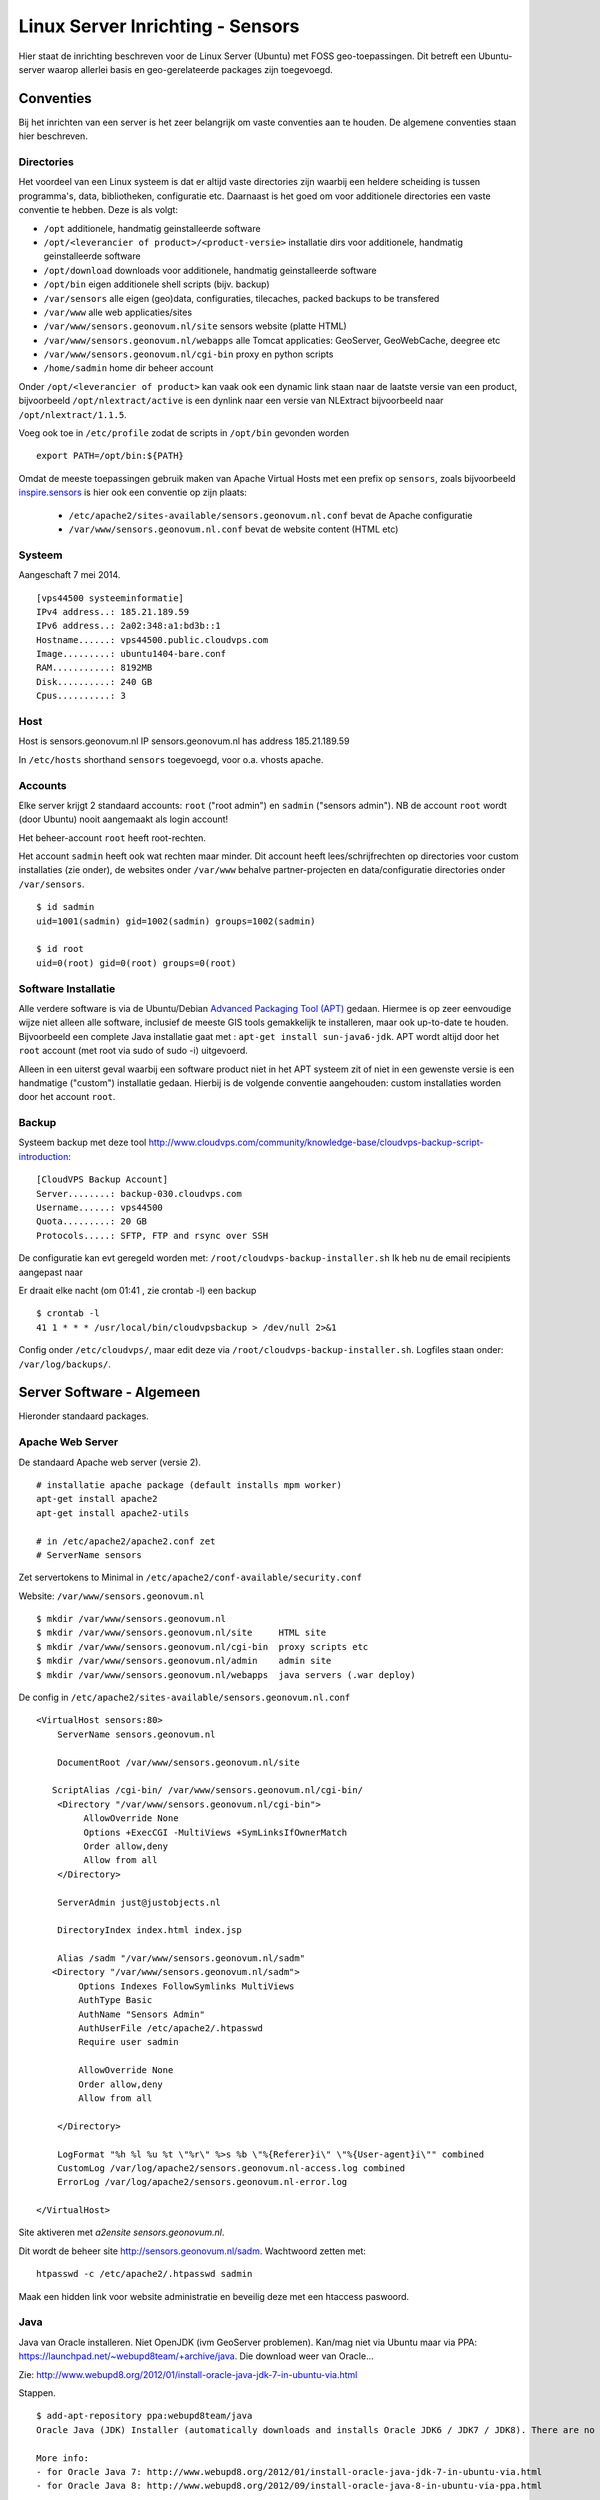 .. _geolinuxserver:


*********************************
Linux Server Inrichting - Sensors
*********************************

Hier staat de inrichting beschreven voor de Linux Server (Ubuntu) met FOSS geo-toepassingen.
Dit betreft een Ubuntu-server waarop allerlei basis en geo-gerelateerde packages zijn toegevoegd.


Conventies
==========

Bij het inrichten van een server is het zeer belangrijk om vaste conventies aan te houden. De algemene conventies
staan hier beschreven.

Directories
-----------
Het voordeel van een Linux systeem is dat er altijd vaste directories zijn waarbij een heldere scheiding is tussen programma's,
data, bibliotheken, configuratie etc. Daarnaast is het goed om voor additionele directories een vaste conventie
te hebben. Deze is als volgt:

* ``/opt`` additionele, handmatig geinstalleerde software
* ``/opt/<leverancier of product>/<product-versie>`` installatie dirs voor additionele, handmatig geinstalleerde software
* ``/opt/download`` downloads voor additionele, handmatig geinstalleerde software
* ``/opt/bin`` eigen additionele shell scripts (bijv. backup)
* ``/var/sensors`` alle eigen (geo)data, configuraties, tilecaches, packed backups to be transfered
* ``/var/www`` alle web applicaties/sites
* ``/var/www/sensors.geonovum.nl/site`` sensors website (platte HTML)
* ``/var/www/sensors.geonovum.nl/webapps`` alle Tomcat applicaties: GeoServer, GeoWebCache, deegree etc
* ``/var/www/sensors.geonovum.nl/cgi-bin`` proxy en python scripts
* ``/home/sadmin`` home dir beheer account

Onder ``/opt/<leverancier of product>`` kan vaak ook een dynamic link staan naar de laatste versie
van een product, bijvoorbeeld ``/opt/nlextract/active`` is een dynlink naar een versie van NLExtract bijvoorbeeld
naar ``/opt/nlextract/1.1.5``.

Voeg ook toe in ``/etc/profile`` zodat de scripts in ``/opt/bin`` gevonden worden  ::

  export PATH=/opt/bin:${PATH}

Omdat de meeste toepassingen gebruik maken van Apache Virtual Hosts met een prefix op ``sensors``, zoals
bijvoorbeeld `inspire.sensors <http://inspire.sensors>`_ is hier ook een conventie op zijn plaats:

 * ``/etc/apache2/sites-available/sensors.geonovum.nl.conf`` bevat de Apache configuratie
 * ``/var/www/sensors.geonovum.nl.conf`` bevat de website content (HTML etc)

Systeem
-------

Aangeschaft 7 mei 2014. ::

    [vps44500 systeeminformatie]
    IPv4 address..: 185.21.189.59
    IPv6 address..: 2a02:348:a1:bd3b::1
    Hostname......: vps44500.public.cloudvps.com
    Image.........: ubuntu1404-bare.conf
    RAM...........: 8192MB
    Disk..........: 240 GB
    Cpus..........: 3


Host
----

Host is sensors.geonovum.nl IP sensors.geonovum.nl has address 185.21.189.59

In ``/etc/hosts`` shorthand ``sensors`` toegevoegd, voor o.a. vhosts apache.

Accounts
--------

Elke server krijgt 2 standaard accounts: ``root`` ("root admin") en ``sadmin`` ("sensors admin"). NB de account ``root``
wordt (door Ubuntu) nooit aangemaakt als login account!

Het beheer-account ``root`` heeft root-rechten.

Het account ``sadmin`` heeft ook wat rechten maar minder.
Dit account heeft lees/schrijfrechten op directories voor custom installaties (zie onder),
de websites onder ``/var/www`` behalve partner-projecten en data/configuratie directories onder ``/var/sensors``. ::

	$ id sadmin
	uid=1001(sadmin) gid=1002(sadmin) groups=1002(sadmin)

	$ id root
	uid=0(root) gid=0(root) groups=0(root)

Software Installatie
--------------------
Alle verdere software is via de Ubuntu/Debian `Advanced Packaging Tool (APT) <http://en.wikipedia.org/wiki/Advanced_Packaging_Tool>`_ gedaan.
Hiermee is op zeer eenvoudige wijze niet alleen alle software, inclusief de meeste GIS tools
gemakkelijk te installeren, maar ook up-to-date te houden. Bijvoorbeeld een complete Java installatie gaat met :
``apt-get install sun-java6-jdk``. APT wordt altijd door het ``root`` account (met root via sudo of sudo -i) uitgevoerd.

Alleen in een uiterst geval waarbij een software product niet in het APT systeem zit of niet
in een gewenste versie is een handmatige ("custom") installatie gedaan. Hierbij is de volgende conventie aangehouden:
custom installaties worden door het account ``root``.

Backup
------

Systeem backup met deze tool
http://www.cloudvps.com/community/knowledge-base/cloudvps-backup-script-introduction::

    [CloudVPS Backup Account]
    Server........: backup-030.cloudvps.com
    Username......: vps44500
    Quota.........: 20 GB
    Protocols.....: SFTP, FTP and rsync over SSH

De configuratie kan evt geregeld worden met: ``/root/cloudvps-backup-installer.sh``
Ik heb nu de email recipients aangepast naar

Er draait elke nacht (om 01:41 , zie crontab -l) een backup   ::

     $ crontab -l
     41 1 * * * /usr/local/bin/cloudvpsbackup > /dev/null 2>&1

Config onder ``/etc/cloudvps/``, maar edit deze via ``/root/cloudvps-backup-installer.sh``.
Logfiles staan onder: ``/var/log/backups/``.

Server Software - Algemeen
==========================

Hieronder standaard packages.

Apache Web Server
-----------------
De standaard Apache web server (versie 2). ::

    # installatie apache package (default installs mpm worker)
    apt-get install apache2
    apt-get install apache2-utils

    # in /etc/apache2/apache2.conf zet
    # ServerName sensors

Zet servertokens to Minimal in ``/etc/apache2/conf-available/security.conf``

Website: ``/var/www/sensors.geonovum.nl`` ::

    $ mkdir /var/www/sensors.geonovum.nl
    $ mkdir /var/www/sensors.geonovum.nl/site     HTML site
    $ mkdir /var/www/sensors.geonovum.nl/cgi-bin  proxy scripts etc
    $ mkdir /var/www/sensors.geonovum.nl/admin    admin site
    $ mkdir /var/www/sensors.geonovum.nl/webapps  java servers (.war deploy)


De config in ``/etc/apache2/sites-available/sensors.geonovum.nl.conf`` ::

    <VirtualHost sensors:80>
        ServerName sensors.geonovum.nl

        DocumentRoot /var/www/sensors.geonovum.nl/site

       ScriptAlias /cgi-bin/ /var/www/sensors.geonovum.nl/cgi-bin/
        <Directory "/var/www/sensors.geonovum.nl/cgi-bin">
             AllowOverride None
             Options +ExecCGI -MultiViews +SymLinksIfOwnerMatch
             Order allow,deny
             Allow from all
        </Directory>

        ServerAdmin just@justobjects.nl

        DirectoryIndex index.html index.jsp

        Alias /sadm "/var/www/sensors.geonovum.nl/sadm"
       <Directory "/var/www/sensors.geonovum.nl/sadm">
            Options Indexes FollowSymlinks MultiViews
            AuthType Basic
            AuthName "Sensors Admin"
            AuthUserFile /etc/apache2/.htpasswd
            Require user sadmin

            AllowOverride None
            Order allow,deny
            Allow from all

        </Directory>

        LogFormat "%h %l %u %t \"%r\" %>s %b \"%{Referer}i\" \"%{User-agent}i\"" combined
        CustomLog /var/log/apache2/sensors.geonovum.nl-access.log combined
        ErrorLog /var/log/apache2/sensors.geonovum.nl-error.log

    </VirtualHost>


Site aktiveren met `a2ensite sensors.geonovum.nl`.

Dit wordt de beheer site http://sensors.geonovum.nl/sadm. Wachtwoord zetten met:  ::

    htpasswd -c /etc/apache2/.htpasswd sadmin

Maak een hidden link voor website administratie en beveilig deze met
een htaccess paswoord.


Java
----

Java van Oracle installeren. Niet OpenJDK (ivm GeoServer problemen).
Kan/mag niet via Ubuntu maar via PPA: https://launchpad.net/~webupd8team/+archive/java. Die
download weer van Oracle...

Zie: http://www.webupd8.org/2012/01/install-oracle-java-jdk-7-in-ubuntu-via.html

Stappen. ::

    $ add-apt-repository ppa:webupd8team/java
    Oracle Java (JDK) Installer (automatically downloads and installs Oracle JDK6 / JDK7 / JDK8). There are no actual Java files in this PPA.

    More info:
    - for Oracle Java 7: http://www.webupd8.org/2012/01/install-oracle-java-jdk-7-in-ubuntu-via.html
    - for Oracle Java 8: http://www.webupd8.org/2012/09/install-oracle-java-8-in-ubuntu-via-ppa.html

    Debian installation instructions: http://www.webupd8.org/2012/06/how-to-install-oracle-java-7-in-debian.html
    More info: https://launchpad.net/~webupd8team/+archive/java
    Press [ENTER] to continue or ctrl-c to cancel adding it

    gpg: keyring `/tmp/tmp09u8e2c5/secring.gpg' created
    gpg: keyring `/tmp/tmp09u8e2c5/pubring.gpg' created
    gpg: requesting key EEA14886 from hkp server keyserver.ubuntu.com
    gpg: /tmp/tmp09u8e2c5/trustdb.gpg: trustdb created
    gpg: key EEA14886: public key "Launchpad VLC" imported
    gpg: Total number processed: 1
    gpg:               imported: 1  (RSA: 1)
    OK

	$ apt-get update

	$ apt-get install oracle-java7-installer

Resultaat ::

	$ java -version
	java version "1.7.0_55"
	Java(TM) SE Runtime Environment (build 1.7.0_55-b13)
	Java HotSpot(TM) 64-Bit Server VM (build 24.55-b03, mixed mode)


Tomcat
------

Zie https://help.ubuntu.com/13.10/serverguide/tomcat.html.

Installeren ::

	$ apt-get install tomcat7

	# check
	$ lynx localhost:8080

Logs in ``/var/log/tomcat7/``.
Config in ``/etc/tomcat7``, met name ``/etc/tomcat7/server.xml``.

Verder, documentatie, manager en voorbeelden. ::

	$ apt-get install tomcat7-docs
    $ apt-get install tomcat7-admin
    $ apt-get install tomcat7-examples

Schrijfrechten in ``/etc/tomcat7``. ::

	$ chgrp -R tomcat7 /etc/tomcat7
	$ chmod -R g+w /etc/tomcat7
	$ ls -l /etc/tomcat7
    drwxrwxr-x 3 root tomcat7   4096 May  9 13:47 Catalina
    -rw-rw-r-- 1 root tomcat7   6426 Feb 27 13:18 catalina.properties
    -rw-rw-r-- 1 root tomcat7   1394 Jan 25 21:13 context.xml
    -rw-rw-r-- 1 root tomcat7   2370 Feb 21 07:11 logging.properties
    drwxrwxr-x 2 root tomcat7   4096 May  9 13:48 policy.d
    -rw-rw-r-- 1 root tomcat7   6500 Feb 27 13:18 server.xml
    -rw-rw---- 1 root tomcat7   1530 Jan 25 21:13 tomcat-users.xml
    -rw-rw-r-- 1 root tomcat7 162905 Jan 25 21:13 web.xmlusers.xml
    -rw-rw-r-- 1 root tomcat7 162905 Oct 26  2012 web.xml

Manager user aanmaken (sadmin).

Access to the manager application is protected by default:
you need to define a user with the role "manager-gui" in ``/etc/tomcat7/tomcat-users.xml`` before you can access it.  ::

    <user username="sadmin" password="*" roles="manager-gui,admin-gui"/>

The second one is the host-manager webapp, which you can access by
default at http://sensors.geonovum.nl:8080/host-manager. It can be used to create virtual hosts dynamically.

Access to the host-manager application is also protected by default: you
need to define a user with the role "admin-gui" in ``/etc/tomcat7/tomcat-users.xml`` before you can access it.

Koppelen van Tomcat met de Apache server gaat via ``mod_proxt_ajp`` een standaard onderdeel
van Apache. Enablen van deze module (in de Host):  ::

	a2enmod proxy_ajp

In ``/etc/tomcat7/server.xml`` AJP enablen. ::

	<Connector port="8009" protocol="AJP/1.3" redirectPort="8443" />

In Apache configuraties moet dan elke request voor de Tomcat webapp via de AJP Proxy
naar Tomcat geleid worden. Een voorbeeld is hier voor Tomcat voorbeelden binnen vanaf de Host naar
de base Geoserver, http://sensors.geonovum.nl ::

    <Location /tomcat/examples>
      ProxyPass ajp://sensors:8009/examples
      ProxyPassReverse http://sensors/examples
    </Location>

En users aan tomcat groep toevoegen. ::

    usermod -aG tomcat7 sadmin
    usermod -aG tomcat7 root

Zet JAVA_OPTS in ``/etc/init.d/tomcat7``. ::

   JAVA_OPTS="-Djava.awt.headless=true -server -Xmx2048M -Xms512M -XX:SoftRefLRUPolicyMSPerMB=36000
    -XX:MaxPermSize=512m -XX:+UseParallelGC"

Later gezet naar: ::

   JAVA_OPTS="-Djava.awt.headless=true -server -Xmx3072M -Xms512M -XX:SoftRefLRUPolicyMSPerMB=36000
   -XX:MaxPermSize=1024m -XX:+UseParallelGC"

NB JAVA_OPTS op standaard plek zetten ``/etc/init.d/tomcat7`` (in 'if' statement) werkte niet!!
Gezet na execute $DEFAULT, dan pakt ie wel op!!

testen: http://sensors.geonovum.nl/tomcat/examples/jsp/jsp2/el/basic-arithmetic.jsp, OK!

Virtual hosts vvia Apache en koppelen aan domein. In ``/etc/tomcat7/server.xml`` voeg toe. ::

    <Host name="sensors.geonovum.nl"  appBase="/var/www/sensors.geonovum.nl/webapps"
                      unpackWARs="true" autoDeploy="true">
     <Alias>sensors</Alias>

    <!-- Access log processes all example.
         Documentation at: /docs/config/valve.html
         Note: The pattern used is equivalent to using pattern="common" -->
    <Valve className="org.apache.catalina.valves.AccessLogValve" directory="logs"
       prefix="sensors_access_log." suffix=".txt"
       pattern="%h %l %u %t &quot;%r&quot; %s %b" />

    </Host>

Toevoegen in ``/etc/apache2/sites-available/sensors.geonovum.nl.conf`` ::

    <Location /gs>
      ProxyPass ajp://sensors:8009/gs
      ProxyPassReverse http://sensors/gs
    </Location>

    <Location /sos>
      ProxyPass ajp://sensors:8009/sos
      ProxyPassReverse http://sensors.geonovum.nl/sos
    </Location>

Logfiles volgen van Tomcat: ``tail -f /var/log/tomcat7/catalina.out``.

XSLT Processor
--------------

Zie `<http://en.wikipedia.org/wiki/XSLT>`_. *XSLT (XSL Transformations) is a declarative,
XML-based language used for the transformation of XML documents into other XML documents.*

Installatie van XSLT processor voor commandline. o.a. gebruikt voor INSPIRE GML transformaties. ::

  apt-get install xsltproc

Server Software - Geo
=====================

Extra Package Sources
---------------------

Ubuntu GIS, https://wiki.ubuntu.com/UbuntuGIS. Voor laatste versies belangrijkste
FOSS geo-tools. ::

	apt-get install python-software-properties
	add-apt-repository ppa:ubuntugis/ubuntugis-unstable
	add-apt-repository ppa:kakrueger/openstreetmap
    apt-get update

Helaas nog niet beschikbaar voor Ubuntu 14.04 (Trusty) !!!


PostgreSQL en PostGIS
---------------------

PostgreSQL is een OS relationele database (RDBMS). PostGIS is een extentie die
van PostgreSQL een ruimtelijke (spatial) database maakt. Installatie gaat via APT ::

   $ apt-get install postgis postgresql postgresql-contrib
    Setting up postgresql (9.3+154) ...
    Setting up postgresql-contrib-9.3 (9.3.4-1) ...
    Setting up postgresql-contrib (9.3+154) ...
    Setting up odbcinst (2.2.14p2-5ubuntu5) ...
    Setting up odbcinst1debian2:amd64 (2.2.14p2-5ubuntu5) ...
    Setting up libgdal1h (1.10.1+dfsg-5ubuntu1) ...
    Setting up postgis (2.1.2+dfsg-2) ...

   # create users (bijv oase) with this pattern
   su postgres
   createuser sensors
   psql template1
   alter user sensors password '***';
   \q

Server Instrumentation, met admin pack. ::

	$ sudo -u postgres psql
	psql (9.1.10)
	Type "help" for help.

	postgres=# CREATE EXTENSION adminpack;
	CREATE EXTENSION

Installatie controleren met ::

   psql -h localhost -U postgres template1

    $ pg_lsclusters
    Ver Cluster Port Status Owner    Data directory               Log file
    9.3 main    5432 online postgres /var/lib/postgresql/9.3/main /var/log/postgresql/postgresql-9.3-main.log

Enablen locale connecties in ``/etc/postgresql/9.3/main/pg_hba.conf``. ::

	# Database administrative login by Unix domain socket
	local   all             postgres                                md5

	# TYPE  DATABASE        USER            ADDRESS                 METHOD

	# "local" is for Unix domain socket connections only
	local   all             all                                     md5
	# IPv4 local connections:
	host    all             all             127.0.0.1/32            md5
	# IPv6 local connections:
	host    all             all             ::1/128                 md5

Evt postgres wachtwoord resetten:
http://stackoverflow.com/questions/12720967/is-possible-to-check-or-change-postgresql-user-password

Beheer van PostgreSQL via web met ``phppgadmin``.  ::

   $ apt-get install phppgadmin
   # Get:1 http://us.archive.ubuntu.com/ubuntu/ saucy/main php5-pgsql amd64 5.5.3+dfsg-1ubuntu2 [65.3 kB]
   # Get:2 http://us.archive.ubuntu.com/ubuntu/ saucy/main libjs-jquery all 1.7.2+dfsg-2ubuntu1 [78.8 kB]
   # # Get:3 http://us.archive.ubuntu.com/ubuntu/ saucy/main postgresql-doc-9.1 all 9.1.10-1 [1,607 kB]
   # Get:4 http://us.archive.ubuntu.com/ubuntu/ saucy/main postgresql-doc all 9.3+146really9.1+148 [6,416 B]
   # Get:5 http://us.archive.ubuntu.com/ubuntu/ saucy/universe phppgadmin all 5.1-1 [704 kB]

   # restart apache
   ln -s /usr/share/phppgadmin /var/www/default/<geheim> (onder admin)

    # edit /etc/phppgadmin/config.inc.php
    // If extra login security is true, then logins via phpPgAdmin with no
    // password or certain usernames (pgsql, postgres, root, administrator)
    // will be denied. Only set this false once you have read the FAQ and
    // understand how to change PostgreSQL's pg_hba.conf to enable
    // passworded local connections.
    $conf['extra_login_security'] = false;

Postgis en template opzetten. Ook dit nodig om Postgis extension aan te maken.    ::

    $ apt-get -s install postgresql-9.1-postgis-2.1
    Reading package lists... Done
    Building dependency tree
    Reading state information... Done
    The following extra packages will be installed:
      postgresql-9.1-postgis-scripts
    The following NEW packages will be installed:
      postgresql-9.1-postgis-2.1 postgresql-9.1-postgis-scripts
    0 upgraded, 2 newly installed, 0 to remove and 3 not upgraded.
    Inst postgresql-9.1-postgis-scripts (2.1.0-5~saucy1 ubuntugis-unstable:13.10/saucy [all])
    Inst postgresql-9.1-postgis-2.1 (2.1.0-5~saucy1 ubuntugis-unstable:13.10/saucy [amd64])
    Conf postgresql-9.1-postgis-scripts (2.1.0-5~saucy1 ubuntugis-unstable:13.10/saucy [all])
    Conf postgresql-9.1-postgis-2.1 (2.1.0-5~saucy1 ubuntugis-unstable:13.10/saucy [amd64])

Anders krijg je op ``CREATE EXTENSION postgis`` dit ::

	ERROR: could not open extension control file "/usr/share/postgresql/9.1/extension/postgis.control": No such file or directory

Template DB``postgis2`` opzetten. ::

	su postgres
	createdb postgis2
    psql -h localhost postgis2
    postgis2=# CREATE EXTENSION postgis;
    # CREATE EXTENSION
    postgis2=# CREATE EXTENSION postgis_topology;
    # CREATE EXTENSION

Ook in PostGIS staat goede RD geconfigureerd (``towgs84`` ontbreekt dit keer niet!!).  ::

	+proj=sterea +lat_0=52.15616055555555 +lon_0=5.38763888888889
	+k=0.9999079 +x_0=155000 +y_0=463000 +ellps=bessel
	+towgs84=565.417,50.3319,465.552,-0.398957,0.343988,-1.8774,4.0725
	+units=m +no_defs

Ook 900913 (Google) is goed.

 De database ``postgis2`` zal steeds als PostgrSQL ``template`` worden gebruikt bij het aanmaken
 van specifieke database zoals ``georzlab`` en ``inspire``. Door de update in ``spatial_ref_sys``
 is dan de goede RD configuratie, maar het is goed om altijd te controleren.

Test met dump inlezen. Haal dump met. ::

    wget http://data.nlextract.nl/opentopo/workshop/geodata/bag-jan13-gooi-eo.backup

	createdb -U postgres  -T postgis2 bag
    pg_restore -d bag -U postgres bag-jan13-gooi-eo.backup

Lijkt goed te gaan. Alleen metatabellen (onder VIEWs ``geometry_columns``) nakijken.
Bijv.  ::

	select ST_AsEWKT(geopunt)  from bag_test.adres limit 3;
					 st_asewkt
	-------------------------------------------
	 SRID=28992;POINT(119657.88 480340.86 0)
	 SRID=28992;POINT(119846.04 478236.32 0)
	 SRID=28992;POINT(118514.126 476795.241 0)


ImageMagick
-----------

Handig voor alllerlei image conversies, oa in gebruik bij NLExtract en MapFish Print. ::

    apt-get install imagemagick

    # 8:6.7.7.10-5ubuntu3

GeoServer
---------

GeoServer via Apache-AJP-Tomcat.


 * .war van GS-download onder ``/opt/geoserver/<versie>`` als gs.war
 * bijv ``/opt/geoserver/2.5.0/gs.war``
 * eigen config in ``/var/sensors/config/geoserver``
 * in  ``/etc/init.d/tomcat7``: ``export GEOSERVER_DATA_DIR=/var/sensors/config/geoserver``
 * deploy door ``cp /opt/geoserver/2.5.0/gs.war /var/www/sensors.geonovum.nl/webapps``
 * ``/gs`` is gemakkelijker als korte naam/URL
 * de URL wordt ``http://sensors.geonovum.nl/gs/<evt workspace>``

Om permissie-problemen te voorkomen doen we. ::

    chown -R tomcat7:tomcat7 /var/www/sensors.geonovum.nl/webapps
    chown -R tomcat7:tomcat7 /var/sensors/config/geoserver

Sensorweb SOS Server
--------------------

"The OGC Sensor Observation Service aggregates readings from live, in-situ and remote sensors.
The service provides an interface to make sensors and sensor data archives accessible via an
interoperable web based interface."

Installatie van de INSPIRE version of SOS server from 52North.

From Simon Jirka 19.05.14: "We have now packaged together a new installation file of the INSPIRE
SOS together with the REST interface:

http://52north.org/files/sensorweb/INSPIRE/52N-SOS-INSPIRE-with-RestAPI_20140519.zip

The ZIP archive also contains a short README file with a link to the
installation guide and some additional information on the INSPIRE SOS. "

Deze ondersteunt OGC SOS 1.0 en 2.0 standaard en is de OGC referentie implementatie
voor SOS. Daarnaast is ook REST en INSPIRE support toegevoegd voor deze versie.
De installatie is net als standaard 52N SOS server met paar uitzonderingen voor INSPIRE config.

Zie http://52north.org/communities/sensorweb/sos/index.html . Installatie volgens instructies
op https://wiki.52north.org/bin/view/SensorWeb/SensorObservationServiceIVDocumentation#Installation

 * database aangemaakt: naam 'sensors' template postgis2, user 'sensors'
 * database schema aangemaakt in DB 'sensors': naam: 'sos' (tbv SOS server tables)
 * Apache proxy:

Als volgt in ``/etc/apache2/sites-available/sensors.geonovum.nl.conf`` (sensors is localhost naam zoals in ``/etc/hosts``) ::

    <Location /sos>
      ProxyPass ajp://sensors:8009/sos
      ProxyPassReverse http://sensors/sos
    </Location>

  * SOS-download onder ``/opt/52north/sos/20140519``
  * war file hernoemen naar sos.war en install: ``cp sos.war /var/www/sensors.geonovum.nl/webapps/``
  * via ``tail -f /var/log/tomcat7/catalina.out &`` logfile volgen
  * server aktief op ``http://sensors.geonovum.nl/sos``
  * melding "You first have to complete the installation process! Click here to start it."
  * Wizard stappen volgen, schema 'sos' binnen database, daarna via Batch InsertSensor/InsertObservation
  * Service URL is ``http://sensors.geonovum.nl/sos/sos``
  * moet endpoint aangeven: bijv http://sensors.geonovum.nl/sos/sos/kvp?service=SOS&request=GetCapabilities

"Please enter credentials to login into the administrator panel below. You can reset your admin
password by executing the file sql/reset_admin.sql (located inside the SOS installation directory in the webapps folder of your application server) on your database.
Problemen: memory out of heap,

Tomcat instellingen naar     ::

     ``JAVA_OPTS="-Djava.awt.headless=true -server -Xmx3072M -Xms512M -XX:SoftRefLRUPolicyMSPerMB=36000 -XX:MaxPermSize=1024m -XX:+UseParallelGC"`` .

Followed de README. ::

    After deploying the WAR file open the SOS page in a browser (http://sensors.geonovum.nl/sos) and follow the installation steps:
    
    1) Datasource configuration: Select PostgreSQL/PostGIS as datasource
       - Enable the Multi language support checkbox in the Advanced Database configuration section  (DONE)
       - Re-Installations: Uncheck the Create tables checkbox in the Actions section 
    2) Settings:
       - CRS ( optional): Change the default CRS and limit the supported CRS  (LEFT AS IS)
       - I18N: Set the default language as ISO 639-2/B alpha 3 code  (DONE, set to 'dut')
       - INSPIRE: Change value if necessary  (LEFT AS IS)
    3) Follow the instructions 

Verdere gegevens:

  * Logfile: /var/lib/tomcat7/logs/52n-sos-webapp.log


Tot hier gekomen op 20.5.2014
=============================

TODO
====

Stetl - Streaming ETL
---------------------

Zie http://stetl.org

Eerst alle dependencies!  ::

	apt-get install python-pip
	apt-get install python-lxml
	apt-get install postgresql-server-dev-9.1
	apt-get install python-gdal libgdal-dev
	apt-get install python-psycopg2
	pip install stetl

    $ stetl -h
    # 2013-12-12 16:42:45,817 util INFO running with lxml.etree, good!
    # 2013-12-12 16:42:45,818 util INFO running with cStringIO, fabulous!
    # 2013-12-12 16:42:45,830 main INFO Stetl version = 1.0.4
    # usage: stetl [-h] -c  CONFIG_FILE [-s  CONFIG_SECTION] [-a  CONFIG_ARGS]

    # Kopie van oude sensors server. GitHub versie onder ``/opt/stetl/git``.

Testen. ::

	cd /opt/stetl/git/examples/basics
	./runall.sh
	# vreemd lxml foutje (te fixen...)
	# verder werkt 't

NLExtract - NL ETL
------------------

Kopie van oude sensors server. GitHub versie  onder ``/opt/nlextract/git``.

Werkt, bijv ::

    git clone https://github.com/opengeogroep/NLExtract.git git
    cd /opt/nlextract/git/bag/test
    ./runtests.sh


Installatie - Ontwikkel
=======================

Hieronder de installaties voor de verschillende tools mbt software ontwikkelen.

Ant - Java Build Tool
---------------------

Volgens de `Ant website <http://ant.apache.org>`_.

*Apache Ant is a Java-based build tool. In theory, it is kind of like Make, but without Make's wrinkles.*

Installatie::

  apt-get install ant
  ant -version
  # Apache Ant(TM) version 1.9.2 compiled on July 14 2013
  #
  # /usr/share/ant contains install

Maven - Lifecycle Tool
----------------------

Volgens de `Maven website <http://maven.apache.org/>`_.

*Apache Maven is a software project management and comprehension tool. Based on the concept of a project object model
(POM), Maven can manage a project's build, reporting and documentation from a central piece of information.*

Installatie::

  $ apt-get install maven2
  $ mvn -version
  # Apache Maven 2.2.1 (rdebian-10)
  # Java version: 1.7.0_45
  # Java home: /usr/lib/jvm/java-7-oracle/jre
  # Default locale: en_US, platform encoding: UTF-8
  # OS name: "linux" version: "3.11.0-12-generic" arch: "amd64" Family: "unix"

  # configuratie (globaal) in
  # /usr/share//maven2/conf

  # per-user conf en repository in ~/user/.m2 bijv
  # /home/sadmin/.m2


Git - Source Code Beheer
------------------------

apt-get install git-core
Zie https://help.ubuntu.com/13.10/serverguide/git.html


Sphinx - Documentatie
---------------------

Zie `<http://sphinx.pocoo.org>`_. *Sphinx is a tool that makes it easy to create intelligent and beautiful documentation,
written by Georg Brandl and licensed under the BSD license.*

Installatie Sphinx v1.1.3 ::

  $ apt-get install sphinx-doc
  $ apt-get install python-sphinx

  # 1.1.3
  NIET MET easy_install -U Sphinx


Tutorial `<http://matplotlib.sourceforge.net/sampledoc>`_. PDF generation installatie via Latex:
`<http://linuxandfriends.com/2009/10/06/install-latex-in-ubuntu-linux>`_.  ::

  apt-get  install texlive-full

Aardig Vol
----------

Met deze basis installs zitten we al op 64%, dus de sensors server wel meer schijf geven. ::

    $ df -h
    Filesystem      Size  Used Avail Use% Mounted on
    /dev/vda3        14G  8.4G  4.8G  64% /
    none            4.0K     0  4.0K   0% /sys/fs/cgroup
    udev            488M  4.0K  488M   1% /dev
    tmpfs           100M  392K  100M   1% /run
    none            5.0M     0  5.0M   0% /run/lock
    none            498M     0  498M   0% /run/shm
    none            100M     0  100M   0% /run/user
    /dev/vda1       844M   48M  754M   6% /boot


Installatie - Beheer
====================

Nieuwe ontwikkelaar toevoegen
-----------------------------

Dit heeft betrekking wanneer we een ontwikkelaar toegang willen geven tot de ontwikkelstraat.
Voorbeeld hier voor Bart. User "bart" aan Linux toevoegen ::

  $ adduser bart
  (vul alleen wachtwoord in)

IPTables Firewall
-----------------

https://help.ubuntu.com/community/IptablesHowTo
We laten alleen HTTP(S) en SSH door naar buiten (eth0/176.9.2.29 en fe80::5054:ff:fed8:5cf7 voor IPv6) en
Munin, poort 4949, voor binnen (eth1).
We doen dit met ``iptables`` en maken de rules persisten met ``iptables-persistent``.  Dit
moet voor IP v4 en v6!!

/opt/bin/iptables-start.sh,     ::

    # https://help.ubuntu.com/community/IptablesHowTo
    # http://www.linux-noob.com/forums/index.php?/topic/1280-iptables-block-all-ports-except-20-21/
    # complete tutorial: https://www.frozentux.net/iptables-tutorial/iptables-tutorial.html
    iptables-stop.sh

    iptables -P INPUT DROP
    iptables -I INPUT 1 -i lo -j ACCEPT
    iptables -A INPUT -m conntrack --ctstate ESTABLISHED,RELATED -j ACCEPT
    iptables -A INPUT -i eth0 -p tcp --dport ssh -j ACCEPT
    iptables -A INPUT -i eth0 -p tcp --dport 80 -j ACCEPT
    iptables -A INPUT -i eth0 -p tcp --dport 443 -j ACCEPT
    iptables -A INPUT -i eth1 -p tcp --dport 4949 -s 192.168.100.0/24 -j ACCEPT
    SERVER_IP="176.9.2.29"
    iptables -A INPUT -p icmp --icmp-type 8 -s 0/0 -d $SERVER_IP -m state --state NEW,ESTABLISHED,RELATED -j ACCEPT
    iptables -A OUTPUT -p icmp --icmp-type 0 -s $SERVER_IP -d 0/0 -m state --state ESTABLISHED,RELATED -j ACCEPT
    iptables -A OUTPUT -p icmp --icmp-type 8 -s $SERVER_IP -d 0/0 -m state --state NEW,ESTABLISHED,RELATED -j ACCEPT
    iptables -A INPUT -p icmp --icmp-type 0 -s 0/0 -d $SERVER_IP -m state --state ESTABLISHED,RELATED -j ACCEPT
    iptables -L -V

    # en voor v6, let op -p icmpv6 --icmpv6-type
    ip6tables -P INPUT DROP
    ip6tables -I INPUT 1 -i lo -j ACCEPT
    ip6tables -A INPUT -m conntrack --ctstate ESTABLISHED,RELATED -j ACCEPT
    ip6tables -A INPUT -i eth0 -p tcp --dport ssh -j ACCEPT
    ip6tables -A INPUT -i eth0 -p tcp --dport 80 -j ACCEPT
    ip6tables -A INPUT -i eth0 -p tcp --dport 443 -j ACCEPT
    SERVER_IP="fe80::5054:ff:fed8:5cf7"
    # use --icmpv6-type
    ip6tables -A INPUT -p icmpv6 --icmpv6-type 8 -s 0/0 -d $SERVER_IP -m state --state NEW,ESTABLISHED,RELATED -j ACCEPT
    ip6tables -A OUTPUT -p icmpv6 --icmpv6-type 0 -s $SERVER_IP -d 0/0 -m state --state ESTABLISHED,RELATED -j ACCEPT
    ip6tables -A OUTPUT -p icmpv6 --icmpv6-type 8 -s $SERVER_IP -d 0/0 -m state --state NEW,ESTABLISHED,RELATED -j ACCEPT
    ip6tables -A INPUT -p icmpv6 --icmpv6-type 0 -s 0/0 -d $SERVER_IP -m state --state ESTABLISHED,RELATED -j ACCEPT
    ip6tables -L -V

/opt/bin/iptables-stop.sh   ::

	echo "Stopping firewall and allowing everyone..."
	iptables -F
	iptables -X
	iptables -t nat -F
	iptables -t nat -X
	iptables -t mangle -F
	iptables -t mangle -X
	iptables -P INPUT ACCEPT
	iptables -P FORWARD ACCEPT
	iptables -P OUTPUT ACCEPT
	iptables -L -V

	iptables -L -v
    Chain INPUT (policy DROP 8 packets, 484 bytes)
     pkts bytes target     prot opt in     out     source               destination
       36 11344 ACCEPT     all  --  lo     any     anywhere             anywhere
      229 24367 ACCEPT     all  --  any    any     anywhere             anywhere             ctstate RELATED,ESTABLISHED
        2   128 ACCEPT     tcp  --  eth0   any     anywhere             anywhere             tcp dpt:ssh
        0     0 ACCEPT     tcp  --  eth0   any     anywhere             anywhere             tcp dpt:http
        0     0 ACCEPT     tcp  --  eth0   any     anywhere             anywhere             tcp dpt:https
        1    84 ACCEPT     icmp --  any    any     anywhere             static.29.2.9.176.clients.your-server.de  icmp echo-request state NEW,RELATED,ESTABLISHED
        0     0 ACCEPT     icmp --  any    any     anywhere             static.29.2.9.176.clients.your-server.de  icmp echo-reply state RELATED,ESTABLISHED

    Chain FORWARD (policy ACCEPT 0 packets, 0 bytes)
     pkts bytes target     prot opt in     out     source               destination

    Chain OUTPUT (policy ACCEPT 199 packets, 48858 bytes)
     pkts bytes target     prot opt in     out     source               destination
        2   168 ACCEPT     icmp --  any    any     static.29.2.9.176.clients.your-server.de  anywhere             icmp echo-reply state RELATED,ESTABLISHED
        0     0 ACCEPT     icmp --  any    any     static.29.2.9.176.clients.your-server.de  anywhere             icmp echo-request state NEW,RELATED,ESTABLISHED

Persistent maken over reboots met ``ip-tables-persistent`` http://tomearp.blogspot.nl/2012/07/using-iptables-save-and-restore-with.html ::

    $ apt-get install iptables-persistent
    $ ip6tables-save > /etc/iptables/rules.v6
    $ iptables-save > /etc/iptables/rules.v4

    # rules worden bewaard in /etc/iptables/rules.v4|6
    $ cat /etc/iptables/rules.v4
    # Generated by iptables-save v1.4.18 on Mon Dec 23 14:12:21 2013
    *mangle
    :PREROUTING ACCEPT [353:57105]
    :INPUT ACCEPT [353:57105]
    :FORWARD ACCEPT [0:0]
    :OUTPUT ACCEPT [313:92148]
    :POSTROUTING ACCEPT [313:92148]
    COMMIT
    # Completed on Mon Dec 23 14:12:21 2013
    # Generated by iptables-save v1.4.18 on Mon Dec 23 14:12:21 2013
    *nat
    :PREROUTING ACCEPT [9:516]
    :INPUT ACCEPT [0:0]
    :OUTPUT ACCEPT [8:563]
    :POSTROUTING ACCEPT [8:563]
    COMMIT
    # Completed on Mon Dec 23 14:12:21 2013
    # Generated by iptables-save v1.4.18 on Mon Dec 23 14:12:21 2013
    *filter
    :INPUT DROP [9:516]
    :FORWARD ACCEPT [0:0]
    :OUTPUT ACCEPT [311:91932]
    -A INPUT -i lo -j ACCEPT
    -A INPUT -m conntrack --ctstate RELATED,ESTABLISHED -j ACCEPT
    -A INPUT -i eth0 -p tcp -m tcp --dport 22 -j ACCEPT
    -A INPUT -i eth0 -p tcp -m tcp --dport 80 -j ACCEPT
    -A INPUT -i eth0 -p tcp -m tcp --dport 443 -j ACCEPT
    -A INPUT -d 176.9.2.29/32 -p icmp -m icmp --icmp-type 8 -m state --state NEW,RELATED,ESTABLISHED -j ACCEPT
    -A INPUT -d 176.9.2.29/32 -p icmp -m icmp --icmp-type 0 -m state --state RELATED,ESTABLISHED -j ACCEPT
    -A OUTPUT -s 176.9.2.29/32 -p icmp -m icmp --icmp-type 0 -m state --state RELATED,ESTABLISHED -j ACCEPT
    -A OUTPUT -s 176.9.2.29/32 -p icmp -m icmp --icmp-type 8 -m state --state NEW,RELATED,ESTABLISHED -j ACCEPT
    COMMIT
    # Completed on Mon Dec 23 14:12:21 2013

    cat /etc/iptables/rules.v6
    # Generated by ip6tables-save v1.4.18 on Mon Dec 23 14:29:44 2013
    *mangle
    :PREROUTING ACCEPT [0:0]
    :INPUT ACCEPT [0:0]
    :FORWARD ACCEPT [0:0]
    :OUTPUT ACCEPT [0:0]
    :POSTROUTING ACCEPT [0:0]
    COMMIT
    # Completed on Mon Dec 23 14:29:44 2013
    # Generated by ip6tables-save v1.4.18 on Mon Dec 23 14:29:44 2013
    *nat
    :PREROUTING ACCEPT [0:0]
    :INPUT ACCEPT [0:0]
    :OUTPUT ACCEPT [0:0]
    :POSTROUTING ACCEPT [0:0]
    COMMIT
    # Completed on Mon Dec 23 14:29:44 2013
    # Generated by ip6tables-save v1.4.18 on Mon Dec 23 14:29:44 2013
    *filter
    :INPUT DROP [0:0]
    :FORWARD ACCEPT [0:0]
    :OUTPUT ACCEPT [0:0]
    -A INPUT -i lo -j ACCEPT
    -A INPUT -m conntrack --ctstate RELATED,ESTABLISHED -j ACCEPT
    -A INPUT -i eth0 -p tcp -m tcp --dport 22 -j ACCEPT
    -A INPUT -i eth0 -p tcp -m tcp --dport 80 -j ACCEPT
    -A INPUT -i eth0 -p tcp -m tcp --dport 443 -j ACCEPT
    -A INPUT -d fe80::5054:ff:fed8:5cf7/128 -p ipv6-icmp -m icmp6 --icmpv6-type 8 -m state --state NEW,RELATED,ESTABLISHED -j ACCEPT
    -A INPUT -d fe80::5054:ff:fed8:5cf7/128 -p ipv6-icmp -m icmp6 --icmpv6-type 0 -m state --state RELATED,ESTABLISHED -j ACCEPT
    -A OUTPUT -s fe80::5054:ff:fed8:5cf7/128 -p ipv6-icmp -m icmp6 --icmpv6-type 0 -m state --state RELATED,ESTABLISHED -j ACCEPT
    -A OUTPUT -s fe80::5054:ff:fed8:5cf7/128 -p ipv6-icmp -m icmp6 --icmpv6-type 8 -m state --state NEW,RELATED,ESTABLISHED -j ACCEPT
    COMMIT
    # Completed on Mon Dec 23 14:29:44 2013

Webalizer
---------

Zie `<http://www.mrunix.net/webalizer/>`_.  *The Webalizer is a fast, free web server log file analysis program. It produces highly detailed,
easily configurable usage reports in HTML format, for viewing with a standard web browser.*

Installatie, ::

  $ apt-get install webalizer
  # installeer webalizer configuratie in /etc/webalizer/

  # zorg dat output zichtbaar is via dir onder /var/www/default/sadm/webalizer

  # enable DNS lookups
  touch  /var/cache/webalizer/dns_cache.db


Optimaliseren van Tomcat
------------------------

Zetten server parameters. Zie ook: http://docs.geoserver.org/stable/en/user/production/container.html ::

 # in /etc/default/tomcat7
 JAVA_OPTS="-Djava.awt.headless=true -server -Xmx8192M -Xms512M -XX:SoftRefLRUPolicyMSPerMB=36000 -XX:MaxPermSize=512m -XX:+UseParallelGC"

GDAL bindings, nu nog even, niet evt later. ::

 # TODO (nu nog even niet)
 # GDAL JNI
 # WARNING: Native library load failed.java.lang.UnsatisfiedLinkError: no gdaljni in java.library.path

 # try to install gdal java bindings
 # see https://imageio-ext.dev.java.net/files/documents/7505/124115/ImageioExt-SetupGuide.pdf
 # http://docs.geoserver.org/stable/en/user/data/raster/gdal.html
 apt-get install swig
 # Be sure you have properly downloaded SWIG, the Simplified Wrapper and Interface Generator
 # which allow to produce JAVA bindings for C/C++ code. You can obtain it by simply running:


Break-in attempts blokkeren met denyhosts
-----------------------------------------

Zie http://denyhosts.sourceforge.net

Analyseert de /var/log/auth.log file op break-in en herhaaldelijk
inloggen (bijv. dictionary attacks) en voegt hosts toe aan /etc/hosts.deny ::

   apt-get install denyhosts

   # installs 2.6-10

Configuratie in ``/etc/denyhosts.cfg`` (email adres en Subject aanpassen)

Om deblokkeren, zie. Data files staan onder `/var/lib`:
http://www.cyberciti.biz/faq/linux-unix-delete-remove-ip-address-that-denyhosts-blocked/


Java Monitor
------------

Zie `<http://java-monitor.com>`_. Hiermee wordt voortdurend de status/gezondheid
van de Tomcat Java server gemonitored. Indien er een probleem is wordt email
gestuurs. ::

  # download probe to /opt/download
  # unpack in /opt/java-monitor
  # drop war in /var/www/sensors/webapps


Optimaliseren van Java
----------------------

Dit is nodig met name om image-rendering te optimaliseren binnen
alle Java-gebaseerde tools zoals GeoServer. Moet opnieuw bij elke Java JDK upgrade...


Zie `<http://docs.geoserver.org/stable/en/user/production/java.html>`_. NB dit moet iedere keer
als de sun-java JDK wordt geupgrade !! En recenter:
http://geoserver.geo-solutions.it/edu/en/install_run/jai_io_install.html ::

    Go to the JAI download page and download the Linux installer for version 1.1.3, choosing the appropriate architecture:

    i586 for the 32 bit systems
    amd64 for the 64 bit ones (even if using Intel processors)
    Copy the file into the directory containing the JDK/JRE and then run it. For example, on an Ubuntu 32 bit system:

    # install JAI+JAI imageIO
    # Go to the JAI download page and download the Linux installer for version 1.1.3,
    # choosing the appropriate architecture:
    # i586 for the 32 bit systems
    # amd64 for the 64 bit ones (even if using Intel processors)

    $ mkdir /opt/jai+imageio
    $ wget http://download.java.net/media/jai/builds/release/1_1_3/jai-1_1_3-lib-linux-amd64-jdk.bin
    $ wget http://download.java.net/media/jai-imageio/builds/release/1.1/jai_imageio-1_1-lib-linux-amd64-jdk.bin

    # Copy the file into the directory containing the JDK/JRE and then run it. For example, on an Ubuntu 64 bit system:

    Script
    #!/bin/sh
    # Copy the file into the directory containing the JDK/JRE and then run it. For example, on an Ubuntu 64 bit system:
    # Do this as root! sudo su - first
    cp /opt/jai+imageio/jai-1_1_3-lib-linux-amd64-jdk.bin /usr/lib/jvm/java-7-oracle/
    cd /usr/lib/jvm/java-7-oracle/
    sh jai-1_1_3-lib-linux-amd64-jdk.bin
        # accept license
    rm jai-1_1_3-lib-linux-amd64-jdk.bin

        # Then jai_imageio
        # If you encounter difficulties (Unpacking...
        # tail: cannot open ‘+215’ for reading:
        # No such file or directory) , you may need to export the environment variable
        # _POSIX2_VERSION=199209. For example, on a Ubuntu 64 bit Linux system:

    cp /opt/jai+imageio/jai_imageio-1_1-lib-linux-amd64-jdk.bin /usr/lib/jvm/java-7-oracle/
    cd /usr/lib/jvm/java-7-oracle/
    export _POSIX2_VERSION=199209
    sh jai_imageio-1_1-lib-linux-amd64-jdk.bin
    # accept license
    rm jai_imageio-1_1-lib-linux-amd64-jdk.bin


Extra Fonts
-----------

Hoeft blijkbaar niet bij elke Java JDK upgrade...

Installeren  MS fonts zie `<http://corefonts.sourceforge.net>`_
en `<http://embraceubuntu.com/2005/09/09/installing-microsoft-fonts>`_. ::

  apt-get install msttcorefonts
  # installs in /usr/share/fonts/truetype/msttcorefonts

Installeren fonts in Java (for geoserver).

 * Few fonts are included with Java by default, and for most people the the official documentation falls short of a useful explanation.
   It is unclear exactly where Java looks for fonts, so the easiest way to solve this problems is to
   copy whatever you need to a path guaranteed to be read by Java, which in our
   case is ``/usr/lib/jvm/java-7-oracle``

 * First install the fonts you want. The MS Core Fonts
   (Arial, Times New Roman, Verdana etc.) can be installed by following the instructions on
   http://corefonts.sourceforge.net/.

 * Now copy the .ttf files to ``/usr/lib/jvm/java-7-oracle/``  and run (ttmkfdir is obsolete??),
    from http://askubuntu.com/questions/22448/not-all-ttf-fonts-visible-from-the-sun-jdk this install

Commands ::

    mkfontscale
    mkfontdir
    fc-cache -f -v

*All that remains is to restart any Java processes you have running, and the new fonts should be available.*

GDAL/OGR
--------

Volgens de website `<www.gdal.org>`_.

*GDAL s a translator library for raster geospatial data
formats that is released under an X/MIT style Open Source license by the
Open Source Geospatial Foundation. The related OGR library (which lives within the GDAL source tree)
provides a similar capability for simple features vector data.*

Installatie is simpel via APT. ::

  apt-get install gdal-bin
  # Conf libgeos-3.3.8 (3.3.8-2~saucy1 ubuntugis-unstable:13.10/saucy [amd64])
  # Conf gdal-bin (1.9.0-3.1ubuntu4 Ubuntu:13.10/saucy [amd64])
  # Conf proj-bin (4.8.0-4~saucy2 ubuntugis-unstable:13.10/saucy [amd64])

3.3.14 GDAL tbv GeoPackage ::

    cd /opt/gdal
    git clone https://github.com/OSGeo/gdal.git git
    cd git
    ./configure
    make
    make install

    installs in /usr/local/bin

    problem
    - libxerces-c28 not found: apt-get install libxerces-c28

    apt-get install sqlite3

    sqlite3 output/gmlcities.gpkg
    SQLite version 3.7.17 2013-05-20 00:56:22
    Enter ".help" for instructions
    Enter SQL statements terminated with a ";"
    sqlite> .tables
    City                   gpkg_geometry_columns
    gpkg_contents          gpkg_spatial_ref_sys
    sqlite> select * from City;
    1|GP|Amsterdam
    2|GP|Bonn
    3|GP|Rome
    sqlite> select * from gpkg_geometry_columns;
    City|geom|POINT|4326|0|0
    sqlite> select * from gpkg_contents;
    City|features|City||2014-03-03T22:43:18.000Z|4.9|41.9|12.5|52.4|4326
    sqlite>

UMN MapServer
-------------

Volgens de website `<www.mapserver.org>`_.

*MapServer is an Open Source platform for publishing spatial data and interactive mapping applications to the web. Originally developed in the mid-1990's at the University of Minnesota,
MapServer is released under an MIT-style license, and runs on all major platforms.*

Installatie is simpel via APT. ::

  apt-get install mapserver-bin
  # Setting up mapserver-bin (6.4.0-5~saucy3)

  # ook de CGI installeren
  apt-get install cgi-mapserver
  # Setting up cgi-mapserver (6.4.0-5~saucy3)
  # installs mapserv in /usr/lib/cgi-bin

  # installatie testen
  /usr/lib/cgi-bin/mapserv -v
  MapServer version 6.4.0 OUTPUT=GIF OUTPUT=PNG OUTPUT=JPEG OUTPUT=KML SUPPORTS=PROJ
  SUPPORTS=GD SUPPORTS=AGG SUPPORTS=FREETYPE SUPPORTS=CAIRO SUPPORTS=SVG_SYMBOLS SUPPORTS=RSVG
  SUPPORTS=ICONV SUPPORTS=FRIBIDI SUPPORTS=WMS_SERVER SUPPORTS=WMS_CLIENT
  SUPPORTS=WFS_SERVER SUPPORTS=WFS_CLIENT
  SUPPORTS=WCS_SERVER SUPPORTS=SOS_SERVER SUPPORTS=FASTCGI SUPPORTS=THREADS
  SUPPORTS=GEOS INPUT=JPEG INPUT=POSTGIS INPUT=OGR INPUT=GDAL INPUT=SHAPEFILE

Een UMN MapServer tutorial
http://mapserver.gis.umn.edu/new_users

In Apache CGI enablen: uncomment ``AddHandler cgi-script .cgi``

Gebruik van CGI wrapper zodat lelijke `map=` uit URL kan staat op `<http://mapserver.gis.umn.edu/docs/howto/cgi-wrapper-script>`_.
Hieronder een voorbeeld van een CGI wrapper::

 #!/bin/sh
 # shortcut for mapserver with specific mapfile
 # allows friendly URLs like http://my.com/ms/map1?service=wms...
 # i.s.o. cgi with full mapfile path
 #
 MAPSERV="/usr/lib/cgi-bin/mapserv"
 MAPFILE="/home/ticheler/kadaster_webapp/umn_kadkaart/kadaster_nl_topografie.map"

 if [ "${REQUEST_METHOD}" = "GET" ]; then
   if [ -z "${QUERY_STRING}" ]; then
     QUERY_STRING="map=${MAPFILE}"
   else
     QUERY_STRING="map=${MAPFILE}&${QUERY_STRING}"
   fi
   exec ${MAPSERV}
 else
   echo "Sorry, I only understand GET requests."
 fi
 exit 1

MapProxy
--------

Zie http://mapproxy.org/docs/latest/install.html. ::

    $ apt-get install python-imaging python-yaml libproj0
    $ apt-get install libgeos-dev python-lxml libgdal-dev python-shapely

    # Setting up python-shapely (1.2.14-1) ...
    $ apt-get install build-essential python-dev libjpeg-dev zlib1g-dev libfreetype6-dev
    $ pip install Pillow
    # was already installed in
    # /usr/lib/python2.7/dist-packages: Pillow-2.0.0
    $ pip install MapProxy
    # ... Downloading MapProxy-1.6.0.tar.gz
    $ mapproxy-util --version
    # Mapproxy 1.6.0



